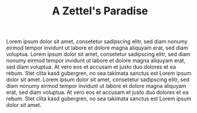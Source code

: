 :PROPERTIES:
:ID:       3c131c2b-9708-42ef-a972-2cd897b801df
:END:
#+TITLE: A Zettel's Paradise
#+FILETAGS: :idea:

Lorem ipsum dolor sit amet, consetetur sadipscing elitr, sed diam
nonumy eirmod tempor invidunt ut labore et dolore magna aliquyam erat,
sed diam voluptua. Lorem ipsum dolor sit amet, consetetur sadipscing
elitr, sed diam nonumy eirmod tempor invidunt ut labore et dolore
magna aliquyam erat, sed diam voluptua. At vero eos et accusam et
justo duo dolores et ea rebum. Stet clita kasd gubergren, no sea
takimata sanctus est Lorem ipsum dolor sit amet. Lorem ipsum dolor sit
amet, consetetur sadipscing elitr, sed diam nonumy eirmod tempor
invidunt ut labore et dolore magna aliquyam erat, sed diam voluptua.
At vero eos et accusam et justo duo dolores et ea rebum. Stet clita
kasd gubergren, no sea takimata sanctus est Lorem ipsum dolor sit
amet.
